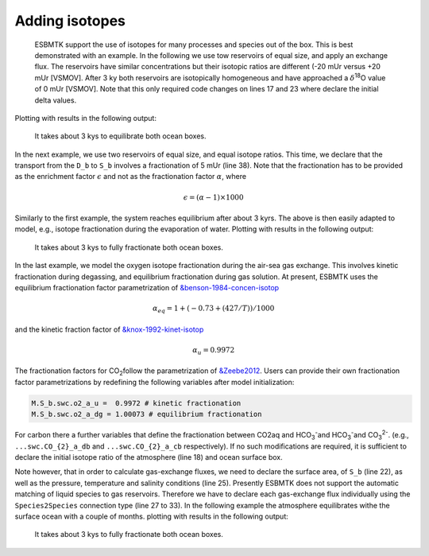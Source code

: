 


Adding isotopes
---------------

 ESBMTK support the use of isotopes for many processes and species out of the box. This is best demonstrated with an example. In the following we use tow reservoirs of equal size, and apply an exchange flux. The reservoirs have similar concentrations but their isotopic ratios are different (-20 mUr versus +20 mUr [VSMOV].  After 3 ky both reservoirs are isotopically homogeneous and have approached a :math:`\delta`\ :sup:`18`\O value of 0 mUr  [VSMOV]. Note that this only required code changes on lines 17 and 23 where declare the initial delta values.
Plotting with
results in the following output:

.. _iso1:

.. figure:: ./iso_1.png
    :width: 400


    It takes about 3 kys to equilibrate both ocean boxes.


In the next example, we use two reservoirs of equal size, and equal isotope ratios. This time, we declare that the transport from the ``D_b`` to ``S_b`` involves a fractionation of 5 mUr (line 38). Note that the fractionation has to be provided as the enrichment factor :math:`\epsilon` and not as the fractionation factor :math:`\alpha`, where 


.. math::

    \epsilon = (\alpha -1) \times 1000


Similarly to the first example, the system reaches equilibrium after about 3 kyrs. The above is then easily adapted to model, e.g., isotope fractionation during the evaporation of water.
Plotting with 
results in the following output:

.. _iso2:

.. figure:: ./iso_2.png
    :width: 400


    It takes about 3 kys to fully fractionate both ocean boxes.

In the last example, we model the oxygen isotope fractionation during the air-sea gas exchange. This involves kinetic fractionation during degassing, and equilibrium fractionation during gas solution. At present, ESBMTK uses the equilibrium fractionation factor parametrization of `&benson-1984-concen-isotop <&benson-1984-concen-isotop>`_


.. math::

    \alpha_eq =  1 + (-0.73 + (427 / T)) / 1000

and the kinetic fraction factor of `&knox-1992-kinet-isotop <&knox-1992-kinet-isotop>`_


.. math::

    \alpha_u =  0.9972

 
The fractionation factors for CO\ :sub:`2`\ follow the parametrization of `&Zeebe2012 <&Zeebe2012>`_.
Users can provide their own fractionation factor parametrizations by redefining the following variables after model initialization:

.. code:: jupyter-python

    M.S_b.swc.o2_a_u =  0.9972 # kinetic fractionation
    M.S_b.swc.o2_a_dg = 1.00073 # equilibrium fractionation

For carbon there a further variables that define the fractionation between CO2aq and HCO\ :sub:`3`\ \ :sup:`-`\ and HCO\ :sub:`3`\ \ :sup:`-`\ and CO\ :sub:`3`\ \ :sup:`2-`\. 
(e.g., ``...swc.CO_{2}_a_db`` and  ``...swc.CO_{2}_a_cb``  respectively).
If no such modifications are required, it is sufficient to declare the initial isotope ratio of the atmosphere (line 18) and ocean surface box.

Note however, that in order to calculate gas-exchange fluxes, we need to declare the surface area, of ``S_b`` (line 22), as well as the pressure, temperature and salinity conditions (line 25). Presently ESBMTK does not support the automatic matching of liquid species to gas reservoirs. Therefore we have to declare each gas-exchange flux individually using the ``Species2Species`` connection type (line 27 to 33). In the following example the atmosphere equilibrates withe the surface ocean with a couple of months.
plotting with
results in the following output:

.. _iso3:

.. figure:: ./iso_3.png
    :width: 400


    It takes about 3 kys to fully fractionate both ocean boxes.
